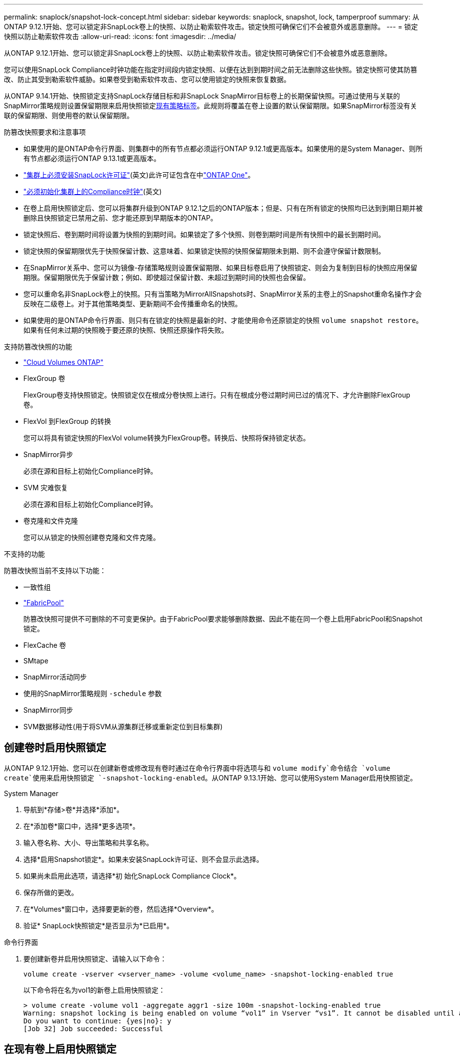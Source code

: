 ---
permalink: snaplock/snapshot-lock-concept.html 
sidebar: sidebar 
keywords: snaplock, snapshot, lock, tamperproof 
summary: 从ONTAP 9.12.1开始、您可以锁定非SnapLock卷上的快照、以防止勒索软件攻击。锁定快照可确保它们不会被意外或恶意删除。 
---
= 锁定快照以防止勒索软件攻击
:allow-uri-read: 
:icons: font
:imagesdir: ../media/


[role="lead"]
从ONTAP 9.12.1开始、您可以锁定非SnapLock卷上的快照、以防止勒索软件攻击。锁定快照可确保它们不会被意外或恶意删除。

您可以使用SnapLock Compliance时钟功能在指定时间段内锁定快照、以便在达到到期时间之前无法删除这些快照。锁定快照可使其防篡改、防止其受到勒索软件威胁。如果卷受到勒索软件攻击、您可以使用锁定的快照来恢复数据。

从ONTAP 9.14.1开始、快照锁定支持SnapLock存储目标和非SnapLock SnapMirror目标卷上的长期保留快照。可通过使用与关联的SnapMirror策略规则设置保留期限来启用快照锁定xref:Modify an existing policy to apply long-term retention[现有策略标签]。此规则将覆盖在卷上设置的默认保留期限。如果SnapMirror标签没有关联的保留期限、则使用卷的默认保留期限。

.防篡改快照要求和注意事项
* 如果使用的是ONTAP命令行界面、则集群中的所有节点都必须运行ONTAP 9.12.1或更高版本。如果使用的是System Manager、则所有节点都必须运行ONTAP 9.13.1或更高版本。
* link:../system-admin/install-license-task.html["集群上必须安装SnapLock许可证"](英文)此许可证包含在中link:../system-admin/manage-licenses-concept.html#licenses-included-with-ontap-one["ONTAP One"]。
* link:../snaplock/initialize-complianceclock-task.html["必须初始化集群上的Compliance时钟"](英文)
* 在卷上启用快照锁定后、您可以将集群升级到ONTAP 9.12.1之后的ONTAP版本；但是、只有在所有锁定的快照均已达到到期日期并被删除且快照锁定已禁用之前、您才能还原到早期版本的ONTAP。
* 锁定快照后、卷到期时间将设置为快照的到期时间。如果锁定了多个快照、则卷到期时间是所有快照中的最长到期时间。
* 锁定快照的保留期限优先于快照保留计数、这意味着、如果锁定快照的快照保留期限未到期、则不会遵守保留计数限制。
* 在SnapMirror关系中、您可以为镜像-存储策略规则设置保留期限、如果目标卷启用了快照锁定、则会为复制到目标的快照应用保留期限。保留期限优先于保留计数；例如、即使超过保留计数、未超过到期时间的快照也会保留。
* 您可以重命名非SnapLock卷上的快照。只有当策略为MirrorAllSnapshots时、SnapMirror关系的主卷上的Snapshot重命名操作才会反映在二级卷上。对于其他策略类型、更新期间不会传播重命名的快照。
* 如果使用的是ONTAP命令行界面、则只有在锁定的快照是最新的时、才能使用命令还原锁定的快照 `volume snapshot restore`。如果有任何未过期的快照晚于要还原的快照、快照还原操作将失败。


.支持防篡改快照的功能
* link:https://docs.netapp.com/us-en/bluexp-cloud-volumes-ontap/reference-worm-snaplock.html["Cloud Volumes ONTAP"^]
* FlexGroup 卷
+
FlexGroup卷支持快照锁定。快照锁定仅在根成分卷快照上进行。只有在根成分卷过期时间已过的情况下、才允许删除FlexGroup 卷。

* FlexVol 到FlexGroup 的转换
+
您可以将具有锁定快照的FlexVol volume转换为FlexGroup卷。转换后、快照将保持锁定状态。

* SnapMirror异步
+
必须在源和目标上初始化Compliance时钟。

* SVM 灾难恢复
+
必须在源和目标上初始化Compliance时钟。

* 卷克隆和文件克隆
+
您可以从锁定的快照创建卷克隆和文件克隆。



.不支持的功能
防篡改快照当前不支持以下功能：

* 一致性组
* link:../fabricpool/index.html["FabricPool"]
+
防篡改快照可提供不可删除的不可变更保护。由于FabricPool要求能够删除数据、因此不能在同一个卷上启用FabricPool和Snapshot锁定。

* FlexCache 卷
* SMtape
* SnapMirror活动同步
* 使用的SnapMirror策略规则 `-schedule` 参数
* SnapMirror同步
* SVM数据移动性(用于将SVM从源集群迁移或重新定位到目标集群)




== 创建卷时启用快照锁定

从ONTAP 9.12.1开始、您可以在创建新卷或修改现有卷时通过在命令行界面中将选项与和 `volume modify`命令结合 `volume create`使用来启用快照锁定 `-snapshot-locking-enabled`。从ONTAP 9.13.1开始、您可以使用System Manager启用快照锁定。

[role="tabbed-block"]
====
.System Manager
--
. 导航到*存储>卷*并选择*添加*。
. 在*添加卷*窗口中，选择*更多选项*。
. 输入卷名称、大小、导出策略和共享名称。
. 选择*启用Snapshot锁定*。如果未安装SnapLock许可证、则不会显示此选择。
. 如果尚未启用此选项，请选择*初 始化SnapLock Compliance Clock*。
. 保存所做的更改。
. 在*Volumes*窗口中，选择要更新的卷，然后选择*Overview*。
. 验证* SnapLock快照锁定*是否显示为*已启用*。


--
.命令行界面
--
. 要创建新卷并启用快照锁定、请输入以下命令：
+
`volume create -vserver <vserver_name> -volume <volume_name> -snapshot-locking-enabled true`

+
以下命令将在名为vol1的新卷上启用快照锁定：

+
[listing]
----
> volume create -volume vol1 -aggregate aggr1 -size 100m -snapshot-locking-enabled true
Warning: snapshot locking is being enabled on volume “vol1” in Vserver “vs1”. It cannot be disabled until all locked snapshots are past their expiry time. A volume with unexpired locked snapshots cannot be deleted.
Do you want to continue: {yes|no}: y
[Job 32] Job succeeded: Successful
----


--
====


== 在现有卷上启用快照锁定

从ONTAP 9.12.1开始、您可以使用ONTAP命令行界面在现有卷上启用快照锁定。从ONTAP 9.13.1开始、您可以使用System Manager对现有卷启用快照锁定。

[role="tabbed-block"]
====
.System Manager
--
. 导航到*存储>卷*。
. 选择 image:icon_kabob.gif["菜单选项图标"] 并选择*编辑>卷*。
. 在*编辑卷*窗口中，找到快照(本地)设置部分，然后选择*启用快照锁定*。
+
如果未安装SnapLock许可证、则不会显示此选择。

. 如果尚未启用此选项，请选择*初 始化SnapLock Compliance Clock*。
. 保存所做的更改。
. 在*Volumes*窗口中，选择要更新的卷，然后选择*Overview*。
. 验证* SnapLock快照锁定*是否显示为*已启用*。


--
.命令行界面
--
. 要修改现有卷以启用快照锁定、请输入以下命令：
+
`volume modify -vserver <vserver_name> -volume <volume_name> -snapshot-locking-enabled true`



--
====


== 创建锁定的Snapshot策略并应用保留

从ONTAP 9.12.1开始、您可以创建快照策略以应用快照保留期限、并将该策略应用于卷以锁定指定期限的快照。您也可以通过手动设置保留期限来锁定快照。从ONTAP 9.13.1开始、您可以使用System Manager创建快照锁定策略并将其应用于卷。



=== 创建快照锁定策略

[role="tabbed-block"]
====
.System Manager
--
. 导航到*存储> Storage VM*并选择一个Storage VM。
. 选择*Settings*。
. 找到*Snapshot Policies*，然后选择 image:icon_arrow.gif["箭头图标"]。
. 在*添加Snapshot策略*窗口中，输入策略名称。
. 选择 ... image:icon_add.gif["添加图标"]。
. 提供快照计划详细信息、包括计划名称、要保留的最大快照数和SnapLock保留期限。
. 在* SnapLock保留期限*列中、输入快照保留的小时数、天数、月数或年数。例如、保留期限为5天的快照策略会将快照从创建之日起锁定5天、在此期间无法删除。支持以下保留期限范围：
+
** 年：0 - 100
** 月：0 - 1200
** 天：0 - 36500
** 小时：0 - 24


. 保存所做的更改。


--
.命令行界面
--
. 要创建快照策略、请输入以下命令：
+
`volume snapshot policy create -policy <policy_name> -enabled true -schedule1 <schedule1_name> -count1 <maximum snapshots> -retention-period1 <retention_period>`

+
以下命令将创建快照锁定策略：

+
[listing]
----
cluster1> volume snapshot policy create -policy lock_policy -enabled true -schedule1 hourly -count1 24 -retention-period1 "1 days"
----
+
如果快照处于活动保留状态、则不会替换该快照；也就是说、如果存在尚未过期的锁定快照、则不会使用保留计数。



--
====


=== 将锁定策略应用于卷

[role="tabbed-block"]
====
.System Manager
--
. 导航到*存储>卷*。
. 选择 image:icon_kabob.gif["菜单选项图标"] 并选择*编辑>卷*。
. 在*编辑卷*窗口中，选择*计划快照*。
. 从列表中选择锁定Snapshot策略。
. 如果尚未启用快照锁定，请选择*Enable Snapshot locking*。
. 保存所做的更改。


--
.命令行界面
--
. 要将快照锁定策略应用于现有卷、请输入以下命令：
+
`volume modify -volume <volume_name> -vserver <vserver_name> -snapshot-policy <policy_name>`



--
====


=== 在手动创建快照期间应用保留期限

您可以在手动创建快照时应用快照保留期限。必须在卷上启用快照锁定；否则、保留期限设置将被忽略。

[role="tabbed-block"]
====
.System Manager
--
. 导航到*存储>卷*并选择一个卷。
. 在卷详细信息页面中，选择*快照*选项卡。
. 选择 ... image:icon_add.gif["添加图标"]。
. 输入快照名称和SnapLock到期时间。您可以选择日历来选择保留到期日期和时间。
. 保存所做的更改。
. 在*卷>快照*页面中，选择*显示/隐藏*并选择* SnapLock到期时间*以显示* SnapLock到期时间*列并验证保留时间是否已设置。


--
.命令行界面
--
. 要手动创建快照并应用锁定保留期限、请输入以下命令：
+
`volume snapshot create -volume <volume_name> -snapshot <snapshot name> -snaplock-expiry-time <expiration_date_time>`

+
以下命令将创建新快照并设置保留期限：

+
[listing]
----
cluster1> volume snapshot create -vserver vs1 -volume vol1 -snapshot snap1 -snaplock-expiry-time "11/10/2022 09:00:00"
----


--
====


=== 将保留期限应用于现有快照

[role="tabbed-block"]
====
.System Manager
--
. 导航到*存储>卷*并选择一个卷。
. 在卷详细信息页面中，选择*快照*选项卡。
. 选择快照，选择image:icon_kabob.gif["菜单选项图标"]，然后选择*Modify SnapLock Expiration time*。您可以选择日历来选择保留到期日期和时间。
. 保存所做的更改。
. 在*卷>快照*页面中，选择*显示/隐藏*并选择* SnapLock到期时间*以显示* SnapLock到期时间*列并验证保留时间是否已设置。


--
.命令行界面
--
. 要手动将保留期限应用于现有快照、请输入以下命令：
+
`volume snapshot modify-snaplock-expiry-time -volume <volume_name> -snapshot <snapshot name> -snaplock-expiry-time <expiration_date_time>`

+
以下示例将保留期限应用于现有快照：

+
[listing]
----
cluster1> volume snapshot modify-snaplock-expiry-time -volume vol1 -snapshot snap2 -snaplock-expiry-time "11/10/2022 09:00:00"
----


--
====


=== 修改现有策略以应用长期保留

在SnapMirror关系中、您可以为镜像-存储策略规则设置保留期限、如果目标卷启用了快照锁定、则会为复制到目标的快照应用保留期限。保留期限优先于保留计数；例如、即使超过保留计数、未超过到期时间的快照也会保留。

从ONTAP 9.14.1开始、您可以通过添加规则来设置快照的长期保留来修改现有SnapMirror策略。此规则用于覆盖SnapLock存储目标和非SnapLock SnapMirror目标卷上的默认卷保留期限。

. 向现有SnapMirror策略添加规则：
+
`snapmirror policy add-rule -vserver <SVM name> -policy <policy name> -snapmirror-label <label name> -keep <number of snapshots> -retention-period [<integer> days|months|years]`

+
以下示例将创建一个规则、将保留期限应用于名为"LockVault"的现有策略：

+
[listing]
----
snapmirror policy add-rule -vserver vs1 -policy lockvault -snapmirror-label test1 -keep 10 -retention-period "6 months"
----

